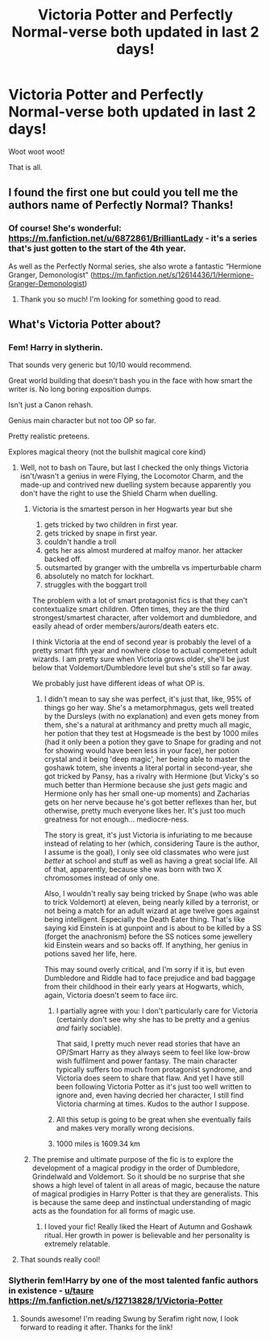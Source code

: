 #+TITLE: Victoria Potter and Perfectly Normal-verse both updated in last 2 days!

* Victoria Potter and Perfectly Normal-verse both updated in last 2 days!
:PROPERTIES:
:Author: katejkatz
:Score: 16
:DateUnix: 1612832355.0
:DateShort: 2021-Feb-09
:FlairText: Recommendation
:END:
Woot woot woot!

That is all.


** I found the first one but could you tell me the authors name of Perfectly Normal? Thanks!
:PROPERTIES:
:Author: Steffidovah
:Score: 2
:DateUnix: 1612845791.0
:DateShort: 2021-Feb-09
:END:

*** Of course! She's wonderful: [[https://m.fanfiction.net/u/6872861/BrilliantLady]] - it's a series that's just gotten to the start of the 4th year.

As well as the Perfectly Normal series, she also wrote a fantastic “Hermione Granger, Demonologist” ([[https://m.fanfiction.net/s/12614436/1/Hermione-Granger-Demonologist]])
:PROPERTIES:
:Author: katejkatz
:Score: 3
:DateUnix: 1612847016.0
:DateShort: 2021-Feb-09
:END:

**** Thank you so much! I'm looking for something good to read.
:PROPERTIES:
:Author: Steffidovah
:Score: 2
:DateUnix: 1612847084.0
:DateShort: 2021-Feb-09
:END:


** What's Victoria Potter about?
:PROPERTIES:
:Author: Hungry_Function_5060
:Score: 2
:DateUnix: 1612849710.0
:DateShort: 2021-Feb-09
:END:

*** Fem! Harry in slytherin.

That sounds very generic but 10/10 would recommend.

Great world building that doesn't bash you in the face with how smart the writer is. No long boring exposition dumps.

Isn't just a Canon rehash.

Genius main character but not too OP so far.

Pretty realistic preteens.

Explores magical theory (not the bullshit magical core kind)
:PROPERTIES:
:Author: MiddleDoughnut
:Score: 4
:DateUnix: 1612851333.0
:DateShort: 2021-Feb-09
:END:

**** Well, not to bash on Taure, but last I checked the only things Victoria isn't/wasn't a genius in were Flying, the Locomotor Charm, and the made-up and contrived new duelling system because apparently you don't have the right to use the Shield Charm when duelling.
:PROPERTIES:
:Author: SnobbishWizard
:Score: 5
:DateUnix: 1612873645.0
:DateShort: 2021-Feb-09
:END:

***** Victoria is the smartest person in her Hogwarts year but she

1. gets tricked by two children in first year.
2. gets tricked by snape in first year.
3. couldn't handle a troll
4. gets her ass almost murdered at malfoy manor. her attacker backed off.
5. outsmarted by granger with the umbrella vs imperturbable charm
6. absolutely no match for lockhart.
7. struggles with the boggart troll

The problem with a lot of smart protagonist fics is that they can't contextualize smart children. Often times, they are the third strongest/smartest character, after voldemort and dumbledore, and easily ahead of order members/aurors/death eaters etc.

I think Victoria at the end of second year is probably the level of a pretty smart fifth year and nowhere close to actual competent adult wizards. I am pretty sure when Victoria grows older, she'll be just below that Voldemort/Dumbledore level but she's still so far away.

We probably just have different ideas of what OP is.
:PROPERTIES:
:Author: MiddleDoughnut
:Score: 12
:DateUnix: 1612880031.0
:DateShort: 2021-Feb-09
:END:

****** I didn't mean to say she was perfect, it's just that, like, 95% of things go her way. She's a metamorphmagus, gets well treated by the Dursleys (with no explanation) and even gets money from them, she's a natural at arithmancy and pretty much all magic, her potion that they test at Hogsmeade is the best by 1000 miles (had it only been a potion they gave to Snape for grading and not for showing would have been less in your face), her potion crystal and it being 'deep magic', her being able to master the goshawk totem, she invents a literal portal in second-year, she got tricked by Pansy, has a rivalry with Hermione (but Vicky's so much better than Hermione because she just /gets/ magic and Hermione only has her small one-up moments) and Zacharias gets on her nerve because he's got better reflexes than her, but otherwise, pretty much everyone likes her. It's just too much greatness for not enough... mediocre-ness.

The story is great, it's just Victoria is infuriating to me because instead of relating to her (which, considering Taure is the author, I assume is the goal), I only see old classmates who were just /better/ at school and stuff as well as having a great social life. All of that, apparently, because she was born with two X chromosomes instead of only one.

Also, I wouldn't really say being tricked by Snape (who was able to trick Voldemort) at eleven, being nearly killed by a terrorist, or not being a match for an adult wizard at age twelve goes against being intelligent. Especially the Death Eater thing. That's like saying kid Einstein is at gunpoint and is about to be killed by a SS (forget the anachronism) before the SS notices some jewellery kid Einstein wears and so backs off. If anything, her genius in potions saved her life, here.

This may sound overly critical, and I'm sorry if it is, but even Dumbledore and Riddle had to face prejudice and bad baggage from their childhood in their early years at Hogwarts, which, again, Victoria doesn't seem to face iirc.
:PROPERTIES:
:Author: SnobbishWizard
:Score: 9
:DateUnix: 1612882811.0
:DateShort: 2021-Feb-09
:END:

******* I partially agree with you: I don't particularly care for Victoria (certainly don't see why she has to be pretty and a genius /and/ fairly sociable).

That said, I pretty much never read stories that have an OP/Smart Harry as they always seem to feel like low-brow wish fulfilment and power fantasy. The main character typically suffers too much from protagonist syndrome, and Victoria does seem to share that flaw. And yet I have still been following Victoria Potter as it's just too well written to ignore and, even having decried her character, I still find Victoria charming at times. Kudos to the author I suppose.
:PROPERTIES:
:Author: Shazam_1
:Score: 3
:DateUnix: 1612918656.0
:DateShort: 2021-Feb-10
:END:


******* All this setup is going to be great when she eventually fails and makes very morally wrong decisions.
:PROPERTIES:
:Author: YOB1997
:Score: 4
:DateUnix: 1613078413.0
:DateShort: 2021-Feb-12
:END:


******* 1000 miles is 1609.34 km
:PROPERTIES:
:Author: converter-bot
:Score: 0
:DateUnix: 1612882824.0
:DateShort: 2021-Feb-09
:END:


***** The premise and ultimate purpose of the fic is to explore the development of a magical prodigy in the order of Dumbledore, Grindelwald and Voldemort. So it should be no surprise that she shows a high level of talent in all areas of magic, because the nature of magical prodigies in Harry Potter is that they are generalists. This is because the same deep and instinctual understanding of magic acts as the foundation for all forms of magic use.
:PROPERTIES:
:Author: Taure
:Score: 12
:DateUnix: 1612881430.0
:DateShort: 2021-Feb-09
:END:

****** I loved your fic! Really liked the Heart of Autumn and Goshawk ritual. Her growth in power is believable and her personality is extremely relatable.
:PROPERTIES:
:Author: AsymmetricAngel
:Score: 1
:DateUnix: 1621884420.0
:DateShort: 2021-May-24
:END:


**** That sounds really cool!
:PROPERTIES:
:Author: Hungry_Function_5060
:Score: 1
:DateUnix: 1612851565.0
:DateShort: 2021-Feb-09
:END:


*** Slytherin fem!Harry by one of the most talented fanfic authors in existence - [[/u/taure][u/taure]] [[https://m.fanfiction.net/s/12713828/1/Victoria-Potter]]
:PROPERTIES:
:Author: katejkatz
:Score: 2
:DateUnix: 1612851464.0
:DateShort: 2021-Feb-09
:END:

**** Sounds awesome! I'm reading Swung by Serafim right now, I look forward to reading it after. Thanks for the link!
:PROPERTIES:
:Author: Hungry_Function_5060
:Score: 2
:DateUnix: 1612851596.0
:DateShort: 2021-Feb-09
:END:
